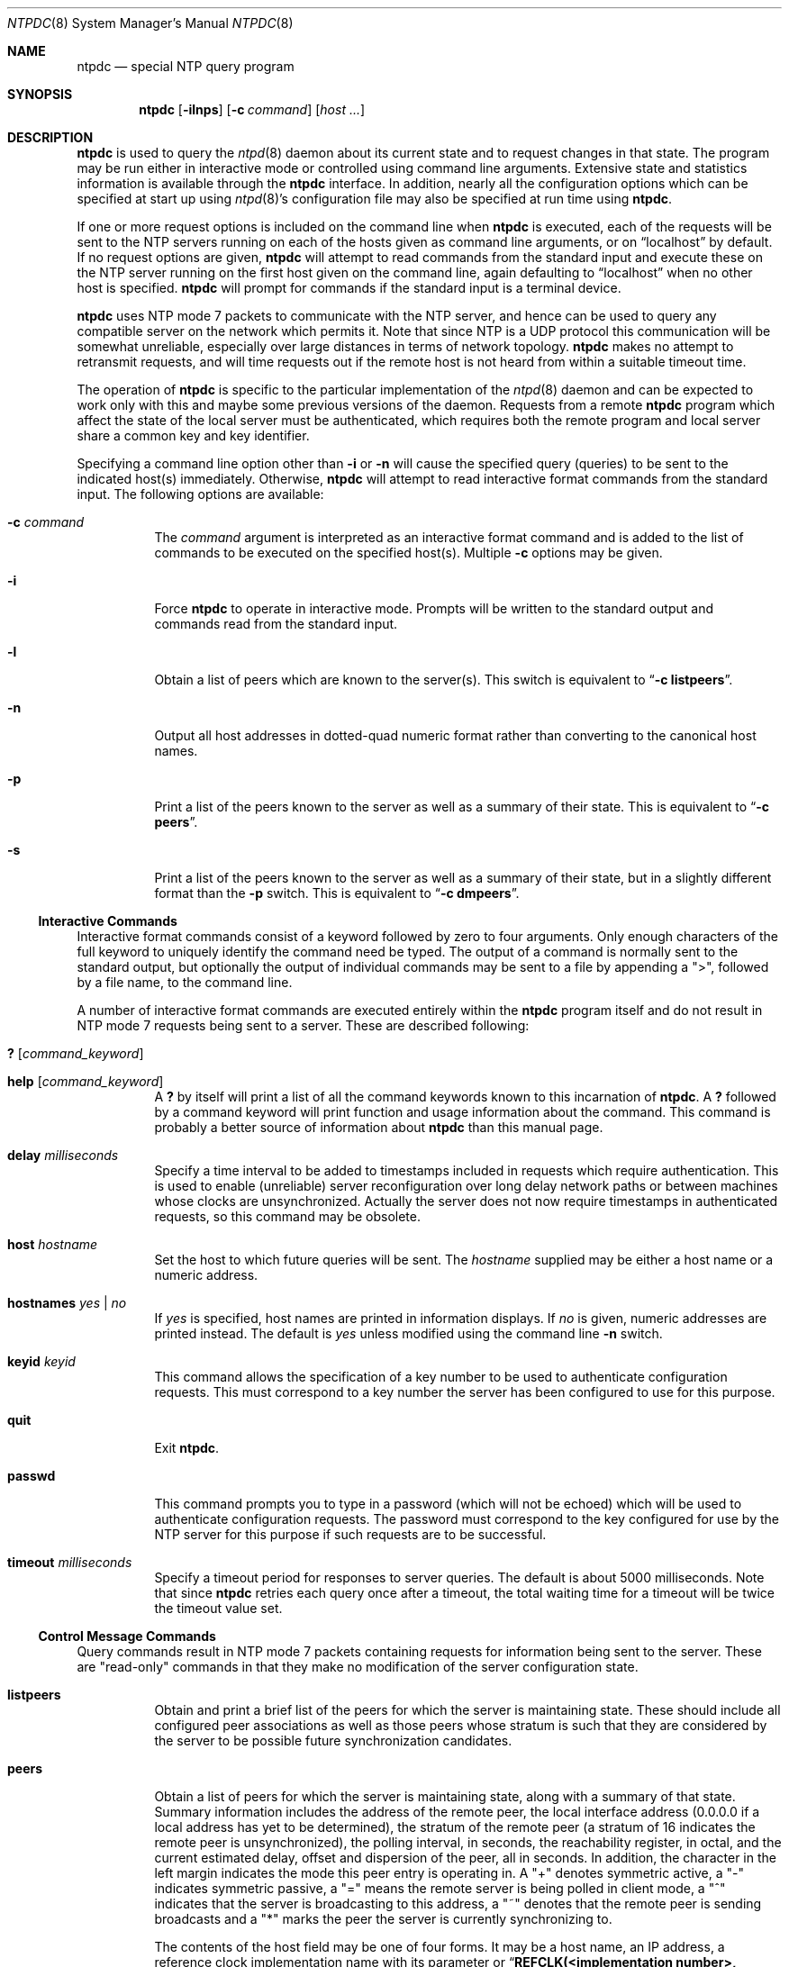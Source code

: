 .\"
.\" $FreeBSD: src/usr.sbin/ntp/doc/ntpdc.8,v 1.2.2.4 2000/12/27 16:23:18 ru Exp $
.\"
.Dd January 7, 2000
.Dt NTPDC 8
.Os
.Sh NAME
.Nm ntpdc
.Nd special NTP query program
.Sh SYNOPSIS
.Nm
.Op Fl ilnps
.Op Fl c Ar command
.Op Ar host ...
.Sh DESCRIPTION
.Nm
is used to query the
.Xr ntpd 8
daemon about its current state and to request changes in that state.
The program may be run either in interactive mode or controlled using
command line arguments.
Extensive state and statistics information is
available through the
.Nm
interface.
In addition, nearly all the configuration options which can
be specified at start up using
.Xr ntpd 8 Ns 's
configuration file may also be specified at run time using
.Nm .
.Pp
If one or more request options is included on the command line when
.Nm
is executed, each of the requests will be sent to the NTP servers
running on each of the hosts given as command line arguments, or on
.Dq localhost
by default.
If no request options are given,
.Nm
will attempt to read commands from the standard input and execute these
on the NTP server running on the first host given on the command line,
again defaulting to
.Dq localhost
when no other host is specified.
.Nm
will prompt for commands if the standard input is a terminal device.
.Pp
.Nm
uses NTP mode 7 packets to communicate with the NTP server,
and hence can be used to query any compatible server on the network
which permits it.
Note that since NTP is a UDP protocol
this communication will be
somewhat unreliable, especially over large distances in terms of network
topology.
.Nm
makes no attempt to retransmit requests, and will time requests out if
the remote host is not heard from within a suitable timeout time.
.Pp
The operation of
.Nm
is specific to the particular implementation of the
.Xr ntpd 8
daemon and can be expected to work only with this
and maybe some previous versions of the daemon.
Requests from a remote
.Nm
program which affect the state of the local server
must be authenticated,
which requires both the remote program
and local server
share a common key and key identifier.
.Pp
Specifying a command line option other than
.Fl i
or
.Fl n
will cause the specified query (queries)
to be sent to the indicated host(s) immediately.
Otherwise,
.Nm
will attempt to read interactive format commands from the standard
input.
The following options are available:
.Bl -tag -width indent
.It Fl c Ar command
The
.Ar command
argument is interpreted as an interactive format command
and is added to the list of commands to be executed on the specified
host(s).
Multiple
.Fl c
options may be given.
.It Fl i
Force
.Nm
to operate in interactive mode.
Prompts will be written to the standard
output and commands read from the standard input.
.It Fl l
Obtain a list of peers which are known to the server(s).
This switch is equivalent to
.Dq Li -c listpeers .
.It Fl n
Output all host addresses in dotted-quad numeric format rather than
converting to the canonical host names.
.It Fl p
Print a list of the peers known to the server as well as a summary of
their state.
This is equivalent to
.Dq Li -c peers .
.It Fl s
Print a list of the peers known to the server as well as a summary of
their state, but in a slightly different format than the
.Fl p
switch.
This is equivalent to
.Dq Li -c dmpeers .
.El
.Ss Interactive Commands
Interactive format commands consist of a keyword followed by zero to
four arguments.
Only enough characters of the full keyword to uniquely
identify the command need be typed.
The output of a command is normally
sent to the standard output, but optionally the output of individual
commands may be sent to a file by appending a
.Qq > ,
followed by a
file name, to the command line.
.Pp
A number of interactive format commands are executed entirely within the
.Nm
program itself and do not result in
NTP mode 7 requests being sent to a server.
These are described following:
.Bl -tag -width indent
.It Ic ?\& Op Ar command_keyword
.It Ic help Op Ar command_keyword
A
.Ic ?\&
by itself will print a list of all the command keywords
known to this incarnation of
.Nm .
A
.Ic ?\&
followed by a command keyword will print function and
usage information about the command.
This command is probably a better
source of information about
.Nm
than this manual page.
.It Ic delay Ar milliseconds
Specify a time interval to be added to timestamps included in requests
which require authentication.
This is used to enable (unreliable) server
reconfiguration over long delay network paths or between machines whose
clocks are unsynchronized.
Actually the server does not now require
timestamps in authenticated requests,
so this command may be obsolete.
.It Ic host Ar hostname
Set the host to which future queries will be sent.
The
.Ar hostname
supplied
may be either a host name or a numeric
address.
.It Ic hostnames Ar yes | Ar no
If
.Ar yes
is specified, host names are printed in information
displays.
If
.Ar no
is given, numeric addresses are printed
instead.
The default is
.Ar yes
unless modified using the command line
.Fl n
switch.
.It Ic keyid Ar keyid
This command allows the specification of a key number to be used to
authenticate configuration requests.
This must correspond to a key
number the server has been configured to use for this purpose.
.It Ic quit
Exit
.Nm .
.It Ic passwd
This command prompts you to type in a password (which will not be
echoed) which will be used to authenticate configuration requests.
The
password must correspond to the key configured for use by the NTP server
for this purpose if such requests are to be successful.
.It Ic timeout Ar milliseconds
Specify a timeout period for responses to server queries.
The default
is about 5000 milliseconds.
Note that since
.Nm
retries each query once after a timeout, the total waiting time for a
timeout will be twice the timeout value set.
.El
.Ss Control Message Commands
Query commands result in
NTP mode 7 packets containing requests for
information being sent to the server.
These are
.Qq read-only
commands in that they make no modification of the server configuration
state.
.Bl -tag -width indent
.It Ic listpeers
Obtain and print a brief list of the peers for which the server is
maintaining state.
These should include all configured peer associations
as well as those peers whose stratum is such that they are considered by
the server to be possible future synchronization candidates.
.It Ic peers
Obtain a list of peers for which the server is maintaining state, along
with a summary of that state.
Summary information includes the address
of the remote peer, the local interface address (0.0.0.0 if a local
address has yet to be determined), the stratum of the remote peer (a
stratum of 16 indicates the remote peer is unsynchronized), the polling
interval, in seconds, the reachability register, in octal, and the
current estimated delay, offset and dispersion of the peer, all in
seconds.
In addition, the character in the left margin indicates the
mode this peer entry is operating in.
A
.Qq +
denotes symmetric
active, a
.Qq -
indicates symmetric passive, a
.Qq =
means
the remote server is being polled in client mode, a
.Qq ^
indicates that the server is broadcasting to this address, a
.Qq ~
denotes that the remote peer is sending broadcasts and a
.Qq *
marks the peer the server is currently synchronizing to.
.Pp
The contents of the host field may be one of four forms.
It may be a
host name, an IP address, a reference clock implementation name with its
parameter or
.Dq Li REFCLK(<implementation number>, <parameter>) .
On hostnames no
only IP addresses will be displayed.
.It Ic dmpeers
A slightly different peer summary list.
Identical to the output of the
.Em peers
command except for the character in the leftmost column.
Characters only
appear beside peers which were included in the final stage of the clock
selection algorithm.
A
.Qq \&.
indicates that this peer was cast off
in the falseticker detection, while a
.Qq +
indicates that the
peer made it through.
A
.Qq *
denotes the peer the server is
currently synchronizing with.
.It Xo Ic showpeer
.Ar peer_address
.Op Ar ...
.Xc
Show a detailed display of the current peer variables for one or more
peers.
Most of these values are described in the
NTP Version 2 specification.
.It Xo Ic pstats
.Ar peer_address
.Op Ar ...
.Xc
Show per-peer statistic counters associated with the specified peer(s).
.It Xo Ic clockinfo
.Ar clock_peer_address
.Op Ar ...
.Xc
Obtain and print information concerning a peer clock.
The values
obtained provide information on the setting of fudge factors and other
clock performance information.
.It Ic kerninfo
Obtain and print kernel phase-lock loop operating parameters.
This information is available
only if the kernel has been specially modified
for a precision timekeeping function.
.It Ic loopinfo Op Ar oneline | Ar multiline
Print the values of selected loop filter variables.
The loop filter is
the part of
NTP which deals with adjusting the local system clock.
The
.Qq offset
is the last offset given to the loop filter by the
packet processing code.
The
.Qq frequency
is the frequency error
of the local clock in parts-per-million (ppm).
The
.Qq time_const
controls the
.Qq stiffness
of the phase-lock loop and thus the speed at
which it can adapt to oscillator drift.
The
.Qq watchdog timer
value is the number of seconds which have elapsed since the last sample
offset was given to the loop filter.
The
.Ar oneline
and
.Ar multiline
options specify the format in which this information
is to be printed, with
.Ar multiline
as the default.
.It Ic sysinfo
Print a variety of system state variables, i.e. state related to the
local server.
All except the last four lines are described in the
NTP Version 3 specification, RFC 1305.
The
.Qq system flags
show various system flags, some of which can be set and cleared by the
.Ic enable
and
.Ic disable
configuration commands,
respectively.
These are the auth, bclient, monitor, pll, pps and stats flags,
as described below under the
.Ic enable
command in the
.Sx Runtime Configuration Requests
section.
There are two additional flags which are read only,
the kernel_pll and kernel_pps.
These flags indicate the synchronization status
when the precision time kernel modifications are in use.
The kernel_pll indicates
that the local clock is being disciplined by the kernel,
while the kernel_pps indicates
the kernel discipline is provided by the PPS signal.
.Pp
The
.Qq stability
is the residual frequency error
remaining after the system frequency correction is applied and is
intended for maintenance and debugging.
In most architectures, this
value will initially decrease from as high as 500 ppm to a nominal value
in the range .01 to 0.1 ppm.
If it remains high for some time after
starting the daemon, something may be wrong with the local clock, or the
value of the kernel variable
.Qq tick
may be incorrect.
.Pp
The
.Qq broadcastdelay
shows the default broadcast delay, as set by
the
.Qq broadcastdelay
configuration option, while the
.Qq authdelay
shows the default authentication delay, as set by
the
.Qq authdelay
configuration option.
.It Ic sysstats
Print statistics counters maintained in the protocol module.
.It Ic memstats
Print statistics counters related to memory allocation
code.
.It Ic iostats
Print statistics counters maintained in the input-output module.
.It Ic timerstats
Print statistics counters maintained in the timer/event queue support
code.
.It Ic reslist
Obtain and print the server's restriction list.
This list is (usually)
printed in sorted order and may help to understand how the restrictions
are applied.
.It Ic monlist Op Ar version
Obtain and print traffic counts collected and maintained by the monitor
facility.
The version number should not normally need to be specified.
.It Xo Ic clkbug
.Ar clock_peer_address
.Op Ar ...
.Xc
Obtain debugging information for a reference clock driver.
This information is provided only by some clock drivers and is mostly
undecodable without a copy of the driver source in hand.
.El
.Ss Runtime Configuration Requests
All requests which cause state changes in the server are authenticated
by the server using a configured
NTP key (the facility can also be
disabled by the server by not configuring a key).
The key number and the
corresponding key must also be made known to
.Nm .
This can be done using the
.Ic keyid
and
.Ic passwd
commands, the latter of which will prompt at the terminal for a password
to use as the encryption key.
You will also be prompted automatically
for both the key number and password the first time a command which
would result in an authenticated request to the server is given.
Authentication not only provides verification that the requester has
permission to make such changes, but also gives an extra degree of
protection again transmission errors.
.Pp
Authenticated requests always include a timestamp in the packet data,
which is included in the computation of the authentication code.
This timestamp is compared by the server to its receive time stamp.
If they differ by more than a small amount the request is rejected.
This is done for two reasons.
First, it makes simple replay attacks on the server, by
someone who might be able to overhear traffic on your LAN, much more
difficult.
Second, it makes it more difficult to request configuration
changes to your server from topologically remote hosts.
While the
reconfiguration facility will work well with a server on the local host,
and may work adequately between time-synchronized hosts on the same
LAN, it will work very poorly for more distant hosts.
As such, if
reasonable passwords are chosen, care is taken in the distribution and
protection of keys and appropriate source address restrictions are
applied, the run time reconfiguration facility should provide an
adequate level of security.
.Pp
The following commands all make authenticated requests.
.Bl -tag -width indent
.It Xo Ic addpeer
.Ar peer_address
.Op Ar keyid
.Op Ar version
.Op Ar prefer
.Xc
Add a configured peer association at the given address and operating in
symmetric active mode.
Note that an existing association with the same
peer may be deleted when this command is executed, or may simply be
converted to conform to the new configuration, as appropriate.
If the
optional
.Ar keyid
is a nonzero integer, all outgoing packets to
the remote server will have an authentication field attached encrypted
with this key.
If the value is 0 (or not given) no authentication will
be done.
The
.Ar version
can be 1, 2 or 3 and defaults to 3.
The
.Ar prefer
keyword indicates a preferred peer (and thus will be
used primarily for clock synchronisation if possible).
The preferred
peer also determines the validity of the PPS signal - if the preferred
peer is suitable for synchronisation so is the PPS signal.
.It Xo Ic addserver
.Ar peer_address
.Op Ar keyid
.Op Ar version
.Op Ar prefer
.Xc
Identical to the
.Ic addpeer
command, except that the operating mode is client.
.It Xo Ic broadcast
.Ar peer_address
.Op Ar keyid
.Op Ar version
.Xc
Identical to the
.Ic addpeer
command, except that the operating mode is broadcast.
In this case a valid key identifier and key are required.
The
.Ar peer_address
parameter can be the broadcast address of the local network or a
multicast group address assigned to
NTP.
If a multicast address, a
multicast-capable kernel is required.
.It Xo Ic unconfig
.Ar peer_address
.Op Ar ...
.Xc
This command causes the configured bit to be removed from the specified
peer(s).
In many cases this will cause the peer association to be deleted.
When appropriate, however, the association may persist in an
unconfigured mode if the remote peer is willing to continue on in this
fashion.
.It Xo Ic fudge
.Ar peer_address
.Op Ar time1
.Op Ar time2
.Op Ar stratum
.Op Ar refid
.Xc
This command provides a way to set certain data for a reference clock.
See the source listing for further information.
.It Xo Ic enable
.Ar flag
.Op Ar ...
.Xc
.It Xo Ic disable
.Ar flag
.Op Ar ...
.Xc
These commands operate in the same way as the
.Qq enable
and
.Qq disable
configuration file commands of
.Xr ntpd 8 .
Following is a description of the flags.
Note that only the auth, bclient, monitor, pll, pps and stats flags
can be set by
.Nm ;
the pll_kernel and pps_kernel flags are read-only.
.Bl -tag -width indent
.It auth
Enables the server to synchronize
with unconfigured peers only if the peer has been correctly
authenticated using a trusted key and key identifier.
The default for this flag is enable.
.It bclient
Enables the server
to listen for a message from a broadcast or multicast server,
as in the
.Qq mutlicastclient
configuration option with default address.
The default for this flag is disable.
.It monitor
Enables the monitoring facility for the
.Ic monlist
command.
The default for this flag is enable.
.It pll
Enables the server to adjust its local clock by means of NTP.
If disabled,
the local clock free-runs at its intrinsic time and frequency offset.
This flag is useful
in case the local clock is controlled
by some other device or protocol
and NTP is used only to provide synchronization to other clients.
In this case, the local clock driver is used.
See the
.Qo
Reference Clock Drivers
.Qc
page
(available as part of the HTML documentation
provided in
.Pa /usr/share/doc/ntp )
for further information.
The default for this flag is enable.
.It pps
Enables the pulse-per-second (PPS) signal
when frequency and time is disciplined
by the precision time kernel modifications.
See the
.Qo
A Kernel Model for Precision Timekeeping
.Qc
page
for further information.
The default for this flag is disable.
.It stats
Enables the statistics facility.
See the
.Qq Monitoring Support
section of the
.Xr ntp.conf 5
page
for further information.
The default for this flag is enable.
.It pll_kernel
When the precision time kernel modifications are installed,
this indicates the kernel controls the clock discipline;
otherwise, the daemon controls the clock discipline.
.It pps_kernel
When the precision time kernel modifications are installed
and a pulse-per-second (PPS) signal is available,
this indicates the PPS signal controls the clock discipline;
otherwise, the daemon or kernel controls the clock discipline,
as indicated by the pll_kernel flag.
.El
.It Xo Ic restrict
.Ar address
.Ar mask
.Ar flag
.Op Ar flag
.Xc
This command operates in the same was as the
.Qq restrict
configuration option of
.Xr ntpd 8 .
.It Xo Ic unrestrict
.Ar address
.Ar mask
.Ar flag
.Op Ar flag
.Xc
Unrestrict the matching entry from the restrict list.
.It Xo Ic delrestrict
.Ar address
.Ar mask
.Op Ar ntpport
.Xc
Delete the matching entry from the restrict list.
.It Ic readkeys
Cause the current set of authentication keys to be purged and a new set
to be obtained by rereading the keys file (which must have been
specified in the
.Xr ntpd 8
configuration file).
This allows encryption keys to be changed without
restarting the server.
.It Xo Ic trustkey
.Ar keyid
.Op Ar ...
.Xc
.It Xo Ic untrustkey
.Ar keyid
.Op Ar ...
.Xc
These commands operate in the same way as the
.Qq trustedkey
and
.Qq untrustkey
configuration options of
.Xr ntpd 8 .
.It Ic authinfo
Returns information concerning the authentication module, including
known keys and counts of encryptions and decryptions which have been
done.
.It Ic traps
Display the traps set in the server.
See the source listing for further information.
.It Xo Ic addtrap
.Ar address
.Op Ar port
.Op Ar interface
.Xc
Set a trap for asynchronous messages.
See the source listing for further information.
.It Xo Ic clrtrap
.Ar address
.Op Ar port
.Op Ar interface
.Xc
Clear a trap for asynchronous messages.
See the source listing for further information.
.It reset Ar counter Op Ar ...
Clear the statistics counters in various modules of the server.
See the source listing for further information.
.El
.Sh SEE ALSO
.Xr ntp.conf 5 ,
.Xr ntpd 8
.Rs
.%A David L. Mills
.%T Network Time Protocol (Version 3)
.%O RFC1305
.Re
.Sh HISTORY
Written by
.An Dennis Ferguson
at the University of Toronto.
.Sh BUGS
.Nm
is a crude hack.
Much of the information it shows is deadly boring
and could only be loved by its implementer.
The program was designed so that new (and temporary) features
were easy to hack in,
at great expense to the program's ease of use.
Despite this, the program is occasionally useful.
